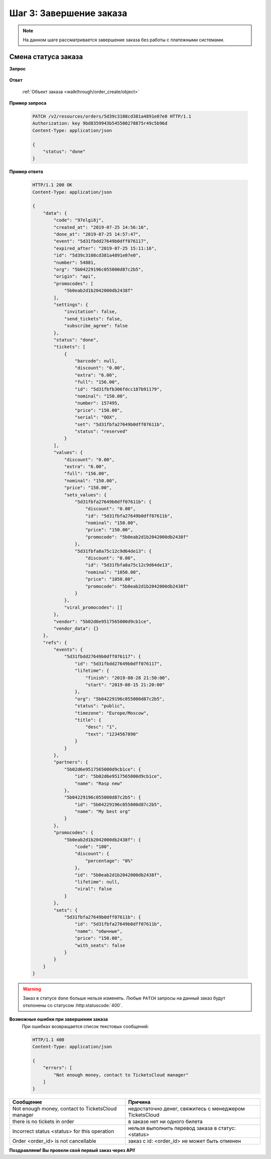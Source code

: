 .. _walkthrough/order_finish/begin:

==========================
Шаг 3: Завершение заказа
==========================

.. note::

   На данном шаге рассматривается завершение заказа без работы
   с платежными системами.


.. _walkthrough/order_finish/status:

Смена статуса заказа
====================

**Запрос**

    .. http:patch:: /v2/resources/orders/:id

        :jsonparam status: Обязателен (``done`` | ``cancelled``)

**Ответ**

    :ref:`Объект заказа <walkthrough/order_create/object>`


**Пример запроса**

    .. sourcecode:: http

        PATCH /v2/resources/orders/5d39c3108cd381a4891e07e0 HTTP/1.1
        Authorization: key 9bd8359943b545500278875r49c5b96d
        Content-Type: application/json

        {
            "status": "done"
        }

**Пример ответа**

    .. sourcecode:: http

        HTTP/1.1 200 OK
        Content-Type: application/json

        {
            "data": {
                "code": "97elgi8j",
                "created_at": "2019-07-25 14:56:16",
                "done_at": "2019-07-25 14:57:47",
                "event": "5d31fbdd27649b0dff076117",
                "expired_after": "2019-07-25 15:11:16",
                "id": "5d39c3108cd381a4891e07e0",
                "number": 54881,
                "org": "5b04229196c055000d87c2b5",
                "origin": "api",
                "promocodes": [
                    "5b0eab2d1b2042000db2438f"
                ],
                "settings": {
                    "invitation": false,
                    "send_tickets": false,
                    "subscribe_agree": false
                },
                "status": "done",
                "tickets": [
                    {
                        "barcode": null,
                        "discount": "0.00",
                        "extra": "6.00",
                        "full": "156.00",
                        "id": "5d31fbfb306fdcc187b91179",
                        "nominal": "150.00",
                        "number": 157495,
                        "price": "150.00",
                        "serial": "OOX",
                        "set": "5d31fbfa27649b0dff07611b",
                        "status": "reserved"
                    }
                ],
                "values": {
                    "discount": "0.00",
                    "extra": "6.00",
                    "full": "156.00",
                    "nominal": "150.00",
                    "price": "150.00",
                    "sets_values": {
                        "5d31fbfa27649b0dff07611b": {
                            "discount": "0.00",
                            "id": "5d31fbfa27649b0dff07611b",
                            "nominal": "150.00",
                            "price": "150.00",
                            "promocode": "5b0eab2d1b2042000db2438f"
                        },
                        "5d31fbfa8a75c12c9d64de13": {
                            "discount": "0.00",
                            "id": "5d31fbfa8a75c12c9d64de13",
                            "nominal": "1050.00",
                            "price": "1050.00",
                            "promocode": "5b0eab2d1b2042000db2438f"
                        }
                    },
                    "viral_promocodes": []
                },
                "vendor": "5b02d6e9517565000d9cb1ce",
                "vendor_data": {}
            },
            "refs": {
                "events": {
                    "5d31fbdd27649b0dff076117": {
                        "id": "5d31fbdd27649b0dff076117",
                        "lifetime": {
                            "finish": "2019-08-28 21:50:00",
                            "start": "2019-08-15 21:20:00"
                        },
                        "org": "5b04229196c055000d87c2b5",
                        "status": "public",
                        "timezone": "Europe/Moscow",
                        "title": {
                            "desc": "1",
                            "text": "1234567890"
                        }
                    }
                },
                "partners": {
                    "5b02d6e9517565000d9cb1ce": {
                        "id": "5b02d6e9517565000d9cb1ce",
                        "name": "Rasp new"
                    },
                    "5b04229196c055000d87c2b5": {
                        "id": "5b04229196c055000d87c2b5",
                        "name": "My best org"
                    }
                },
                "promocodes": {
                    "5b0eab2d1b2042000db2438f": {
                        "code": "100",
                        "discount": {
                            "percentage": "0%"
                        },
                        "id": "5b0eab2d1b2042000db2438f",
                        "lifetime": null,
                        "viral": false
                    }
                },
                "sets": {
                    "5d31fbfa27649b0dff07611b": {
                        "id": "5d31fbfa27649b0dff07611b",
                        "name": "обычные",
                        "price": "150.00",
                        "with_seats": false
                    }
                }
            }
        }


.. seealso::

   :ref:`Жизненный цикл заказа <extra/lifecycle/begin>`
   :ref:`Пример проведения заказа <walkthrough/order_example/begin>`

.. warning::

   Заказ в статусе ``done`` больше нельзя изменять.
   Любые ``PATCH`` запросы на данный заказ будут отклонены со статусом
   :http:statuscode:`400`.


**Возможные ошибки при завершении заказа**
    При ошибках возвращается список текстовых сообщений:

    .. sourcecode:: http

        HTTP/1.1 400
        Content-Type: application/json

        {
            "errors": [
                "Not enough money, сontact to TicketsCloud manager"
            ]
        }


+------------------------------------------------------+--------------------------------------------------------+
| Сообщение                                            | Причина                                                |
+======================================================+========================================================+
| Not enough money, сontact to TicketsCloud manager    | недостаточно денег, свяжитесь с менеджером TicketsCloud|
+------------------------------------------------------+--------------------------------------------------------+
| there is no tickets in order                         | в заказе нет ни одного билета                          |
+------------------------------------------------------+--------------------------------------------------------+
| Incorrect status <status> for this operation         | нельзя выполнить перевод заказа в статус: <status>     |
+------------------------------------------------------+--------------------------------------------------------+
| Order <order_id> is not cancellable                  | заказ с id: <order_id> не может быть отменен           |
+------------------------------------------------------+--------------------------------------------------------+


**Поздравляем! Вы провели свой первый заказ через API!**